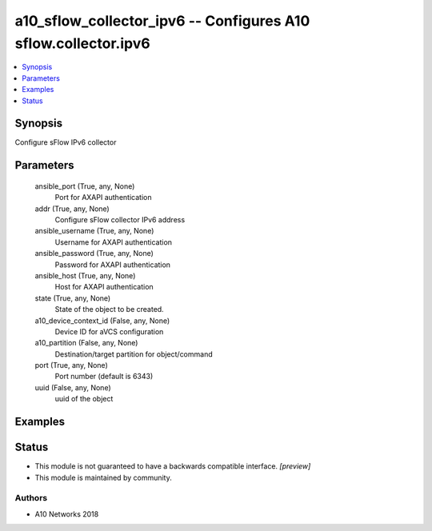 .. _a10_sflow_collector_ipv6_module:


a10_sflow_collector_ipv6 -- Configures A10 sflow.collector.ipv6
===============================================================

.. contents::
   :local:
   :depth: 1


Synopsis
--------

Configure sFlow IPv6 collector






Parameters
----------

  ansible_port (True, any, None)
    Port for AXAPI authentication


  addr (True, any, None)
    Configure sFlow collector IPv6 address


  ansible_username (True, any, None)
    Username for AXAPI authentication


  ansible_password (True, any, None)
    Password for AXAPI authentication


  ansible_host (True, any, None)
    Host for AXAPI authentication


  state (True, any, None)
    State of the object to be created.


  a10_device_context_id (False, any, None)
    Device ID for aVCS configuration


  a10_partition (False, any, None)
    Destination/target partition for object/command


  port (True, any, None)
    Port number (default is 6343)


  uuid (False, any, None)
    uuid of the object









Examples
--------

.. code-block:: yaml+jinja

    





Status
------




- This module is not guaranteed to have a backwards compatible interface. *[preview]*


- This module is maintained by community.



Authors
~~~~~~~

- A10 Networks 2018

